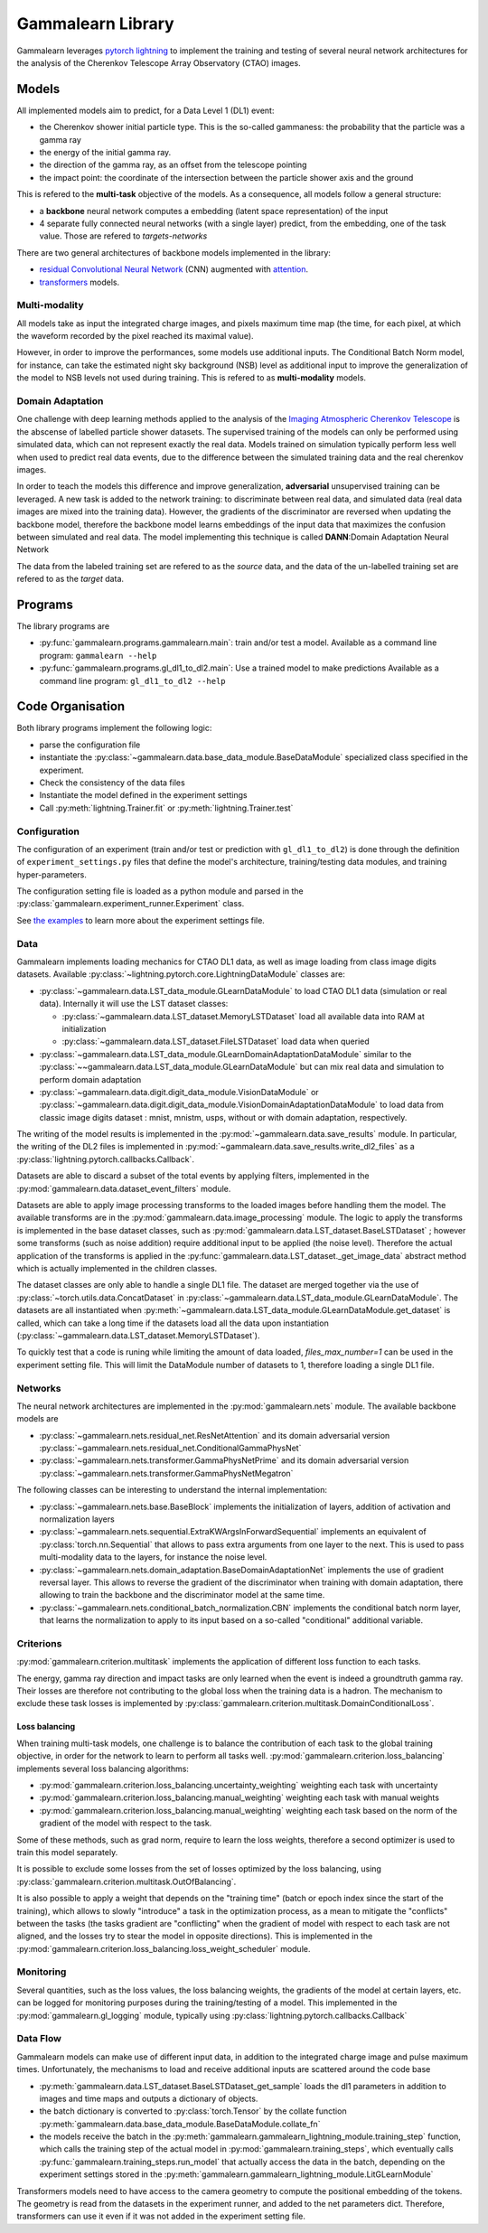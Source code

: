Gammalearn Library
##################

Gammalearn leverages `pytorch lightning <https://lightning.ai/docs/pytorch/stable/>`_ to implement the training and 
testing of several neural network architectures for the analysis of the Cherenkov Telescope Array Observatory (CTAO) 
images. 

Models
******

All implemented models aim to predict, for a Data Level 1 (DL1) event: 

* the Cherenkov shower initial particle type. This is the so-called gammaness: the probability that the particle was 
  a gamma ray 
* the energy of the initial gamma ray.
* the direction of the gamma ray, as an offset from the telescope pointing
* the impact point: the coordinate of the intersection between the particle shower axis and the ground

This is refered to the **multi-task** objective of the models. As a consequence, all models follow a general structure:

* a **backbone** neural network computes a embedding (latent space representation) of the input
* 4 separate fully connected neural networks (with a single layer) predict, from the embedding, one of the task 
  value. Those are refered to *targets-networks*

There are two general architectures of backbone models implemented in the library: 

* `residual Convolutional Neural Network <https://en.wikipedia.org/wiki/Residual_neural_network>`_ (CNN) augmented 
  with `attention <https://en.wikipedia.org/wiki/Attention_(machine_learning)>`_. 
* `transformers <https://en.wikipedia.org/wiki/Transformer_(deep_learning_architecture)>`_ models.


Multi-modality
--------------

All models take as input the integrated charge images, and pixels maximum time map (the time, for each pixel, at which 
the waveform recorded by the pixel reached its maximal value).

However, in order to improve the performances, some models use additional inputs. The Conditional Batch Norm model, for
instance, can take the estimated night sky background (NSB) level as additional input to improve the generalization of 
the model to NSB levels not used during training. This is refered to as **multi-modality** models.

Domain Adaptation
-----------------

One challenge with deep learning methods applied to the analysis of the 
`Imaging Atmospheric Cherenkov Telescope <https://en.wikipedia.org/wiki/IACT>`_ is the abscense of labelled particle 
shower datasets. The supervised training of the models can only be performed using simulated data, which can not
represent exactly the real data. Models trained on simulation typically perform less well when used to predict real 
data events, due to the difference between the simulated training data and the real cherenkov images.

In order to teach the models this difference and improve generalization, **adversarial** unsupervised training can be 
leveraged. A new task is added to the network training: to discriminate between real data, and simulated data (real 
data images are mixed into the training data). However, the gradients of the discriminator are reversed when updating 
the backbone model, therefore the backbone model learns embeddings of the input data that maximizes the confusion 
between simulated and real data. The model implementing this technique is called **DANN**:Domain Adaptation Neural 
Network

The data from the labeled training set are refered to as the *source* data, and the data of the un-labelled training 
set are refered to as the *target* data.


Programs
********

The library programs are

* :py:func:`gammalearn.programs.gammalearn.main`: train and/or test a model. 
  Available as a command line program: ``gammalearn --help``
* :py:func:`gammalearn.programs.gl_dl1_to_dl2.main`: Use a trained model to make predictions
  Available as a command line program: ``gl_dl1_to_dl2 --help``


Code Organisation
*****************

Both library programs implement the following logic:

* parse the configuration file
* instantiate the :py:class:`~gammalearn.data.base_data_module.BaseDataModule` specialized class specified in the 
  experiment.
* Check the consistency of the data files
* Instantiate the model defined in the experiment settings
* Call :py:meth:`lightning.Trainer.fit` or :py:meth:`lightning.Trainer.test`



Configuration
-------------

The configuration of an experiment (train and/or test or prediction with ``gl_dl1_to_dl2``) is done through the 
definition of ``experiment_settings.py`` files that define the model's architecture, training/testing data modules, 
and training hyper-parameters.

The configuration setting file is loaded as a python module and parsed in the
:py:class:`gammalearn.experiment_runner.Experiment` class.

See `the examples <https://gitlab.in2p3.fr/gammalearn/gammalearn/-/tree/master/gammalearn/configuration/examples>`_ to 
learn more about the experiment settings file.


Data
----

Gammalearn implements loading mechanics for CTAO DL1 data, as well as image loading from class image digits datasets.
Available :py:class:`~lightning.pytorch.core.LightningDataModule` classes are:

* :py:class:`~gammalearn.data.LST_data_module.GLearnDataModule` to load CTAO DL1 data (simulation or real data). 
  Internally it will use the LST dataset classes:

  * :py:class:`~gammalearn.data.LST_dataset.MemoryLSTDataset` load all available data into RAM at initialization
  * :py:class:`~gammalearn.data.LST_dataset.FileLSTDataset` load data when queried

* :py:class:`~gammalearn.data.LST_data_module.GLearnDomainAdaptationDataModule` similar to the 
  :py:class:`~~gammalearn.data.LST_data_module.GLearnDataModule` but can mix real data and simulation to perform 
  domain adaptation

* :py:class:`~gammalearn.data.digit.digit_data_module.VisionDataModule` or 
  :py:class:`~gammalearn.data.digit.digit_data_module.VisionDomainAdaptationDataModule` to load data from classic 
  image digits dataset : mnist, mnistm, usps, without or with domain adaptation, respectively.

The writing of the model results is implemented in the :py:mod:`~gammalearn.data.save_results` module. In 
particular, the writing of the DL2 files is implemented in :py:mod:`~gammalearn.data.save_results.write_dl2_files` 
as a :py:class:`lightning.pytorch.callbacks.Callback`.

Datasets are able to discard a subset of the total events by applying filters, implemented in the
:py:mod:`gammalearn.data.dataset_event_filters` module.

Datasets are able to apply image processing transforms to the loaded images before handling them the model. The 
available transforms are in the :py:mod:`gammalearn.data.image_processing` module. The logic to apply the transforms 
is implemented in the base dataset classes, such as :py:mod:`gammalearn.data.LST_dataset.BaseLSTDataset` ; however some
transforms (such as noise addition) require additional input to be applied (the noise level). Therefore the actual 
application of the transforms is applied in the :py:func:`gammalearn.data.LST_dataset._get_image_data` abstract method
which is actually implemented in the children classes.

The dataset classes are only able to handle a single DL1 file. The dataset are merged together via the use of 
:py:class:`~torch.utils.data.ConcatDataset` in :py:class:`~gammalearn.data.LST_data_module.GLearnDataModule`. The 
datasets are all instantiated when :py:meth:`~gammalearn.data.LST_data_module.GLearnDataModule.get_dataset` is called, 
which can take a long time if the datasets load all the data upon instantiation 
(:py:class:`~gammalearn.data.LST_dataset.MemoryLSTDataset`).

To quickly test that a code is runing while limiting the amount of data loaded, `files_max_number=1` can be used in 
the experiment setting file. This will limit the DataModule number of datasets to 1, therefore loading a single DL1 
file.


Networks
--------

The neural network architectures are implemented in the :py:mod:`gammalearn.nets` module. The available backbone models
are

* :py:class:`~gammalearn.nets.residual_net.ResNetAttention` and its domain adversarial version 
  :py:class:`~gammalearn.nets.residual_net.ConditionalGammaPhysNet`

* :py:class:`~gammalearn.nets.transformer.GammaPhysNetPrime` and its domain adversarial version 
  :py:class:`~gammalearn.nets.transformer.GammaPhysNetMegatron`

The following classes can be interesting to understand the internal implementation:

* :py:class:`~gammalearn.nets.base.BaseBlock` implements the initialization of layers, addition of activation and 
  normalization layers

* :py:class:`~gammalearn.nets.sequential.ExtraKWArgsInForwardSequential` implements an equivalent of 
  :py:class:`torch.nn.Sequential` that allows to pass extra arguments from one layer to the next. This is used to pass
  multi-modality data to the layers, for instance the noise level.

* :py:class:`~gammalearn.nets.domain_adaptation.BaseDomainAdaptationNet` implements the use of gradient reversal layer.
  This allows to reverse the gradient of the discriminator when training with domain adaptation, there allowing to 
  train the backbone and the discriminator model at the same time.
  
* :py:class:`~gammalearn.nets.conditional_batch_normalization.CBN` implements the conditional batch norm layer, that
  learns the normalization to apply to its input based on a so-called "conditional" additional variable.


Criterions
----------

:py:mod:`gammalearn.criterion.multitask` implements the application of different loss function to each tasks.

The energy, gamma ray direction and impact tasks are only learned when the event is indeed a groundtruth gamma ray. 
Their losses are therefore not contributing to the global loss when the training data is a hadron. The mechanism to 
exclude these task losses is implemented by :py:class:`gammalearn.criterion.multitask.DomainConditionalLoss`.

Loss balancing
^^^^^^^^^^^^^^

When training multi-task models, one challenge is to balance the contribution of each task to the global training 
objective, in order for the network to learn to perform all tasks well. :py:mod:`gammalearn.criterion.loss_balancing` 
implements several loss balancing algorithms:

* :py:mod:`gammalearn.criterion.loss_balancing.uncertainty_weighting` weighting each task with uncertainty

* :py:mod:`gammalearn.criterion.loss_balancing.manual_weighting` weighting each task with manual weights

* :py:mod:`gammalearn.criterion.loss_balancing.manual_weighting` weighting each task based on the norm of the gradient 
  of the model with respect to the task.

Some of these methods, such as grad norm, require to learn the loss weights, therefore a second optimizer is used to 
train this model separately.

It is possible to exclude some losses from the set of losses optimized by the loss balancing, using
:py:class:`gammalearn.criterion.multitask.OutOfBalancing`. 

It is also possible to apply a weight that depends on the "training time" (batch or epoch index since the start of the 
training), which allows to slowly "introduce" a task in the optimization process, as a mean to mitigate the "conflicts"
between the tasks (the tasks gradient are "conflicting" when the gradient of model with respect to each task are not 
aligned, and the losses try to stear the model in opposite directions). This is implemented in the 
:py:mod:`gammalearn.criterion.loss_balancing.loss_weight_scheduler` module.


Monitoring
----------

Several quantities, such as the loss values, the loss balancing weights, the gradients of the model at certain layers, 
etc. can be logged for monitoring purposes during the training/testing of a model. This implemented in the 
:py:mod:`gammalearn.gl_logging` module, typically using :py:class:`lightning.pytorch.callbacks.Callback`


Data Flow
---------

Gammalearn models can make use of different input data, in addition to the integrated charge image and pulse maximum 
times. Unfortunately, the mechanisms to load and receive additional inputs are scattered around the code base

* :py:meth:`gammalearn.data.LST_dataset.BaseLSTDataset_get_sample` loads the dl1 parameters in addition to images and 
  time maps and outputs a dictionary of objects.

* the batch dictionary is converted to :py:class:`torch.Tensor` by the collate function 
  :py:meth:`gammalearn.data.base_data_module.BaseDataModule.collate_fn`

* the models receive the batch in the :py:meth:`gammalearn.gammalearn_lightning_module.training_step` function, which
  calls the training step of the actual model in :py:mod:`gammalearn.training_steps`, which eventually calls 
  :py:func:`gammalearn.training_steps.run_model` that actually access the data in the batch, depending on the 
  experiment settings stored in the :py:meth:`gammalearn.gammalearn_lightning_module.LitGLearnModule`


Transformers models need to have access to the camera geometry to compute the positional embedding of the tokens. The
geometry is read from the datasets in the experiment runner, and added to the net parameters dict. Therefore, 
transformers can use it even if it was not added in the experiment setting file.
